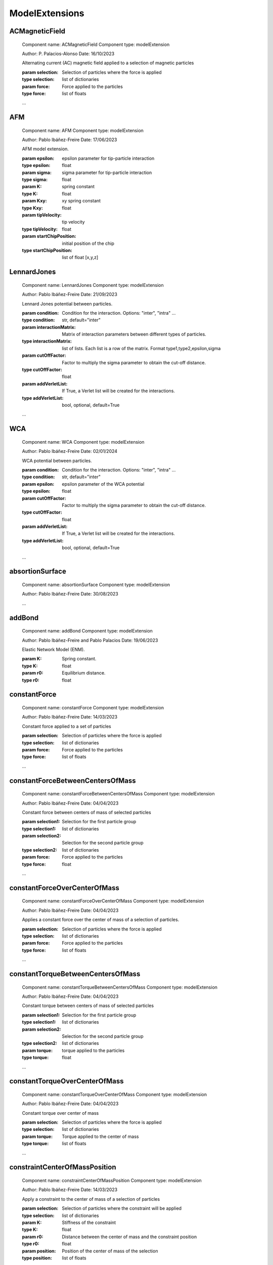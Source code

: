 ModelExtensions
===============

ACMagneticField
---------------


    Component name: ACMagneticField
    Component type: modelExtension

    Author: P. Palacios-Alonso
    Date: 16/10/2023

    Alternating current (AC) magnetic field applied to a selection of magnetic particles

    :param selection: Selection of particles where the force is applied
    :type selection: list of dictionaries
    :param force: Force applied to the particles
    :type force: list of floats

    ...
    

AFM
---


    Component name: AFM
    Component type: modelExtension

    Author: Pablo Ibáñez-Freire
    Date: 17/06/2023

    AFM model extension.

    :param epsilon: epsilon parameter for tip-particle interaction
    :type epsilon: float
    :param sigma: sigma parameter for tip-particle interaction
    :type sigma: float
    :param K: spring constant
    :type K: float
    :param Kxy: xy spring constant
    :type Kxy: float
    :param tipVelocity: tip velocity
    :type tipVelocity: float
    :param startChipPosition: initial position of the chip
    :type startChipPosition: list of float [x,y,z]
    

LennardJones
------------


    Component name: LennardJones
    Component type: modelExtension

    Author: Pablo Ibáñez-Freire
    Date: 21/09/2023

    Lennard Jones potential between particles.

    :param condition: Condition for the interaction. Options: "inter", "intra" ...
    :type condition: str, default="inter"
    :param interactionMatrix: Matrix of interaction parameters between different types of particles.
    :type interactionMatrix: list of lists. Each list is a row of the matrix. Format type1,type2,epsilon,sigma
    :param cutOffFactor: Factor to multiply the sigma parameter to obtain the cut-off distance.
    :type cutOffFactor: float
    :param addVerletList: If True, a Verlet list will be created for the interactions.
    :type addVerletList: bool, optional, default=True

    ...
    

WCA
---


    Component name: WCA
    Component type: modelExtension

    Author: Pablo Ibáñez-Freire
    Date: 02/01/2024

    WCA potential between particles.

    :param condition: Condition for the interaction. Options: "inter", "intra" ...
    :type condition: str, default="inter"
    :param epsilon: epsilon parameter of the WCA potential
    :type epsilon: float
    :param cutOffFactor: Factor to multiply the sigma parameter to obtain the cut-off distance.
    :type cutOffFactor: float
    :param addVerletList: If True, a Verlet list will be created for the interactions.
    :type addVerletList: bool, optional, default=True

    ...
    

absortionSurface
----------------


    Component name: absortionSurface
    Component type: modelExtension

    Author: Pablo Ibáñez-Freire
    Date: 30/08/2023

    ...
    

addBond
-------


    Component name: addBond
    Component type: modelExtension

    Author: Pablo Ibáñez-Freire and Pablo Palacios
    Date: 19/06/2023

    Elastic Network Model (ENM).

    :param K: Spring constant.
    :type K: float
    :param r0: Equilibrium distance.
    :type r0: float

    

constantForce
-------------


    Component name: constantForce
    Component type: modelExtension

    Author: Pablo Ibáñez-Freire
    Date: 14/03/2023

    Constant force applied to a set of particles

    :param selection: Selection of particles where the force is applied
    :type selection: list of dictionaries
    :param force: Force applied to the particles
    :type force: list of floats

    ...
    

constantForceBetweenCentersOfMass
---------------------------------


    Component name: constantForceBetweenCentersOfMass
    Component type: modelExtension

    Author: Pablo Ibáñez-Freire
    Date: 04/04/2023

    Constant force between centers of mass of selected particles

    :param selection1: Selection for the first particle group
    :type selection1: list of dictionaries
    :param selection2: Selection for the second particle group
    :type selection2: list of dictionaries
    :param force: Force applied to the particles
    :type force: float

    ...
    

constantForceOverCenterOfMass
-----------------------------


    Component name: constantForceOverCenterOfMass
    Component type: modelExtension

    Author: Pablo Ibáñez-Freire
    Date: 04/04/2023

    Applies a constant force over the center of mass of a selection of particles.

    :param selection: Selection of particles where the force is applied
    :type selection: list of dictionaries
    :param force: Force applied to the particles
    :type force: list of floats

    ...
    

constantTorqueBetweenCentersOfMass
----------------------------------


    Component name: constantTorqueBetweenCentersOfMass
    Component type: modelExtension

    Author: Pablo Ibáñez-Freire
    Date: 04/04/2023

    Constant torque between centers of mass of selected particles

    :param selection1: Selection for the first particle group
    :type selection1: list of dictionaries
    :param selection2: Selection for the second particle group
    :type selection2: list of dictionaries
    :param torque: torque applied to the particles
    :type torque: float

    ...
    

constantTorqueOverCenterOfMass
------------------------------


    Component name: constantTorqueOverCenterOfMass
    Component type: modelExtension

    Author: Pablo Ibáñez-Freire
    Date: 04/04/2023

    Constant torque over center of mass

    :param selection: Selection of particles where the force is applied
    :type selection: list of dictionaries
    :param torque: Torque applied to the center of mass
    :type torque: list of floats

    ...
    

constraintCenterOfMassPosition
------------------------------


    Component name: constraintCenterOfMassPosition
    Component type: modelExtension

    Author: Pablo Ibáñez-Freire
    Date: 14/03/2023

    Apply a constraint to the center of mass of a selection of particles

    :param selection: Selection of particles where the constraint will be applied
    :type selection: list of dictionaries
    :param K: Stiffness of the constraint
    :type K: float
    :param r0: Distance between the center of mass and the constraint position
    :type r0: float
    :param position: Position of the center of mass of the selection
    :type position: list of floats

    ...
    

constraintParticlesListPositionLambda
-------------------------------------


    Component name: constraintParticlesListPositionLambda
    Component type: modelExtension

    Author: Pablo Ibáñez-Freire
    Date: 5/12/2023

    Apply a lambda constraint to the position of a set of particles.
    Particles are given by two lists, one with the ids and the other one with the positions

    :param K: Stiffness of the constraint
    :type K: float
    :param n: Exponent of the constraint
    :type n: int
    :param ids: List of particle ids
    :type ids: list of int
    :param positions: List of particle positions
    :type positions: list of list of float

    ...
    

constraintParticlesPosition
---------------------------


    Component name: constraintParticlesPosition
    Component type: modelExtension

    Author: Pablo Ibáñez-Freire
    Date: 30/10/2023

    Apply a constraint to the position of a set of particles.

    :param selection: Selection of particles where the constraint will be applied
    :type selection: list of dictionaries
    :param K: Stiffness of the constraint
    :type K: float

    ...
    

constraintParticlesPositionLambda
---------------------------------


    Component name: constraintParticlesPositionLambda
    Component type: modelExtension

    Author: Pablo Ibáñez-Freire
    Date: 5/12/2023

    Apply a lambda constraint to the position of a set of particles.

    :param selection: Selection of particles where the constraint will be applied
    :type selection: list of dictionaries
    :param K: Stiffness of the constraint
    :type K: float
    :param n: Exponent of the constraint
    :type n: float

    ...
    

harmonicBondBetweenCentersOfMass
--------------------------------


    Component name: harmonicBondBetweenCentersOfMass
    Component type: modelExtension

    Author: Pablo Ibáñez-Freire
    Date: 04/04/2023

    Harmonic bond between centers of mass

    :param selection1: Selection for the first particle group
    :type selection1: list of dictionaries
    :param selection2: Selection for the second particle group
    :type selection2: list of dictionaries
    :param K: Spring constant
    :type K: float
    :param r0: Equilibrium distance
    :type r0: float

    ...
    

plates
------


    Component name: plates
    Component type: modelExtension

    Author: Pablo Ibáñez-Freire
    Date: 17/06/2023

    Common epsilon, sigma plates for particles in the system.

    :param platesSeparation: Distance between plates.
    :param epsilon: Energy parameter for the plates.
    :param sigma: Length parameter for the plates.
    :param compressionVelocity: Velocity at which the plates are compressed.
    :param minPlatesSeparation: Minimum distance between plates.
    :param maxPlatesSeparation: Maximum distance between plates.

    

sphericalShell
--------------


    Component name: sphericalShell
    Component type: modelExtension

    Author: Pablo Ibáñez-Freire
    Date: 15/06/2023

    Spherical shell model extension for the model.

    :param shellCenter: Center of the spherical shell.
    :type shellCenter: list of floats
    :param shellRadius: Radius of the spherical shell.
    :type shellRadius: float
    :param shellEpsilon: Epsilon of the spherical shell.
    :type shellEpsilon: float, optional (default = 1.0)
    :param shellSigma: Sigma of the spherical shell.
    :type shellSigma: float, optional (default = 1.0)
    :param minShellRadius: Minimum radius of the spherical shell.
    :type minShellRadius: float, optional (default = 0.0)
    :param maxShellRadius: Maximum radius of the spherical shell.
    :type maxShellRadius: float, optional (default = inf)
    :param radiusVelocity: Velocity of the radius of the spherical shell.
    :type radiusVelocity: float, optional (default = 0.0)

    ...
    

intraSteric
-----------


    Component name: intraSteric
    Component type: modelExtension

    Author: Pablo Ibáñez-Freire
    Date: 21/09/2023

    Steric interactions between particles. If molecues are bonded, the interaction is not considered.

    :param condition: Condition for the interaction. Options: "inter", "intra" ...
    :type condition: str, default="inter"
    :param epsilon: epsilon parameter for the interaction
    :type epsilon: float
    :param cutOffFactor: Factor to multiply the sigma parameter to obtain the cut-off distance.
    :type cutOffFactor: float
    :param addVerletList: If True, a Verlet list will be created for the interactions.
    :type addVerletList: bool, optional, default=True

    ...
    

surface
-------


    Component name: surface
    Component type: modelExtension

    Author: Pablo Ibáñez-Freire
    Date: 17/06/2023

    Common epsilon, sigma surface for particles in the system.

    :param epsilon: epsilon of the surface
    :type epsilon: float
    :param surfacePosition: position of the surface
    :type surfacePosition: float
    :param ignoredTypes: types to ignore
    :type ignoredTypes: list

    

surfaceMaxForce
---------------


    Component name: surfaceMaxForce
    Component type: modelExtension

    Author: Pablo Ibáñez-Freire
    Date: 17/06/2023

    Common epsilon, sigma surface for particles in the system.

    

uniformMagneticField
--------------------


    Component name: uniformMagneticField
    Component type: modelExtension

    Author: P. Palacios-Alonso
    Date: 16/10/2023

    Alternating current (Uniform) magnetic field applied to a selection of magnetic particles

    :param selection: Selection of particles where the force is applied
    :type selection: list of dictionaries
    :param force: Force applied to the particles
    :type force: list of floats

    ...
    

